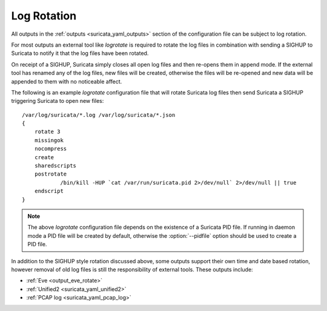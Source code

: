 Log Rotation
============

All outputs in the :ref:`outputs <suricata_yaml_outputs>` section of
the configuration file can be subject to log rotation.

For most outputs an external tool like *logrotate* is required to
rotate the log files in combination with sending a SIGHUP to Suricata
to notify it that the log files have been rotated.

On receipt of a SIGHUP, Suricata simply closes all open log files and
then re-opens them in append mode. If the external tool has renamed
any of the log files, new files will be created, otherwise the files
will be re-opened and new data will be appended to them with no
noticeable affect.

The following is an example *logrotate* configuration file that will
rotate Suricata log files then send Suricata a SIGHUP triggering
Suricata to open new files:

::

  /var/log/suricata/*.log /var/log/suricata/*.json
  {
      rotate 3
      missingok
      nocompress
      create
      sharedscripts
      postrotate
              /bin/kill -HUP `cat /var/run/suricata.pid 2>/dev/null` 2>/dev/null || true
      endscript
  }

.. note:: The above *logrotate* configuration file depends on the
          existence of a Suricata PID file. If running in daemon mode
          a PID file will be created by default, otherwise the
          :option:`--pidfile` option should be used to create a PID file.

In addition to the SIGHUP style rotation discussed above, some outputs
support their own time and date based rotation, however removal of old
log files is still the responsibility of external tools. These outputs
include:

- :ref:`Eve <output_eve_rotate>`
- :ref:`Unified2 <suricata_yaml_unified2>`
- :ref:`PCAP log <suricata_yaml_pcap_log>`
